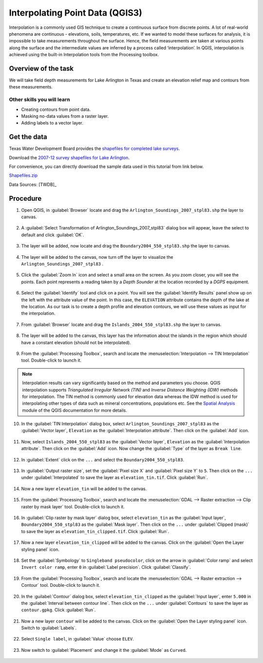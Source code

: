 Interpolating Point Data (QGIS3)
================================

Interpolation is a commonly used GIS technique to create a continuous surface from discrete points. A lot of real-world phenomena are continuous - elevations, soils, temperatures, etc. If we wanted to model these surfaces for analysis, it is impossible to take measurements throughout the surface. Hence, the field measurements are taken at various points along the surface and the intermediate values are inferred by a process called ‘interpolation’. In QGIS, interpolation is achieved using the built-in Interpolation tools from the Processing toolbox.

Overview of the task
--------------------

We will take field depth measurements for Lake Arlington in Texas and create
an elevation relief map and contours from these measurements.

Other skills you will learn
^^^^^^^^^^^^^^^^^^^^^^^^^^^
- Creating contours from point data.
- Masking no-data values from a raster layer. 
- Adding labels to a vector layer.

Get the data
------------

Texas Water Development Board provides the `shapefiles for completed lake
surveys
<http://www.twdb.texas.gov/surfacewater/surveys/completed/list/index.asp>`_.

Download the `2007-12 survey shapefiles for Lake Arlington
<http://www.twdb.texas.gov/hydro_survey/Arlington/2007-12/Shapefiles.zip>`_.

For convenience, you can directly download the sample data used in this
tutorial from link below.

`Shapefiles.zip <http://www.qgistutorials.com/downloads/Shapefiles.zip>`_

Data Sources: [TWDB]_

Procedure
---------

1. Open QGIS, in :guilabel:`Browser` locate and drag the ``Arlington_Soundings_2007_stpl83.shp`` the layer to canvas. 

  .. image:: /static/3/interpolating_point_data/images/1.png
     :align: center


2. A :guilabel:`Select Transformation of Arlington_Soundings_2007_stpl83` dialog box will appear, leave the select to default and click :guilabel:`OK`. 

  .. image:: /static/3/interpolating_point_data/images/2.png
     :align: center

3. The layer will be added, now locate and drag the ``Boundary2004_550_stpl83.shp`` the layer to canvas.

  .. image:: /static/3/interpolating_point_data/images/3.png
     :align: center


4. The layer will be added to the canvas, now turn off the layer to visualize the ``Arlington_Soundings_2007_stpl83`` .

  .. image:: /static/3/interpolating_point_data/images/4.png
     :align: center  


5. Click the :guilabel:`Zoom In` icon and select a small area on the screen. As
   you zoom closer, you will see the points. Each point represents a reading
   taken by a *Depth Sounder* at the location recorded by a *DGPS* equipment.

  .. image:: /static/3/interpolating_point_data/images/5.png
     :align: center


6. Select the :guilabel:`Identify` tool and click on a point. You will see the
   :guilabel:`Identify Results` panel show up on the left with the attribute
   value of the point. In this case, the ``ELEVATION`` attribute contains the
   depth of the lake at the location. As our task is to create a depth profile
   and elevation contours, we will use these values as input for the
   interpolation.

  .. image:: /static/3/interpolating_point_data/images/6.png
     :align: center

7. From :guilabel:`Browser` locate and drag the ``Islands_2004_550_stpl83.shp`` the layer to canvas.

  .. image:: /static/3/interpolating_point_data/images/7.png
     :align: center


8. The layer will be added to the canvas, this layer has the information about the islands in the region which should have a constant elevation (should not be interpolated).

  .. image:: /static/3/interpolating_point_data/images/8.png
     :align: center

9. From the :guilabel:`Processing Toolbox`, search and locate the :menuselection:`Interpolation --> TIN Interpolation` tool. Double-click to launch it.

.. note::

   Interpolation results can vary significantly based on the method and
   parameters you choose. QGIS interpolation supports *Triangulated Irregular
   Network (TIN)* and *Inverse Distance Weighting (IDW)* methods for interpolation.
   The TIN method is commonly used for elevation data whereas the IDW method is used
   for interpolating other types of data such as mineral concentrations,
   populations etc. See the `Spatial Analysis
   <http://docs.qgis.org/2.2/en/docs/gentle_gis_introduction/spatial_analysis_interpolation.html>`_
   module of the QGIS documentation for more details.

.. image:: /static/3/interpolating_point_data/images/9.png
  :align: center


10. In the :guilabel:`TIN Interpolation` dialog box, select ``Arlington_Soundings_2007_stpl83`` as the :guilabel:`Vector layer`, ``Elevation`` as the :guilabel:`Interpolation attribute`. Then click on the :guilabel:`Add` icon. 

  .. image:: /static/3/interpolating_point_data/images/10.png
     :align: center

11. Now, select ``Islands_2004_550_stpl83`` as the :guilabel:`Vector layer`, ``Elevation`` as the :guilabel:`Interpolation attribute`. Then click on the :guilabel:`Add` icon. Now change the :guilabel:`Type` of the layer as ``Break line``. 

  .. image:: /static/3/interpolating_point_data/images/11.png
     :align: center


12. In :guilabel:`Extent` click on the ``...`` and select the ``Boundary2004_550_stpl83``. 

  .. image:: /static/3/interpolating_point_data/images/12.png
     :align: center

13. In :guilabel:`Output raster size`, set the :guilabel:`Pixel size X` and :guilabel:`Pixel size Y` to ``5``. Then click on the ``...`` under :guilabel:`Interpolated` to save the layer as ``elevation_tin.tif``. Click :guilabel:`Run`. 

  .. image:: /static/3/interpolating_point_data/images/13.png
     :align: center


14. Now a new layer ``elevation_tin`` will be added to the canvas. 

  .. image:: /static/3/interpolating_point_data/images/14.png
     :align: center  


15. From the :guilabel:`Processing Toolbox`, search and locate the :menuselection:`GDAL --> Raster extraction --> Clip raster by mask layer` tool. Double-click to launch it.

  .. image:: /static/3/interpolating_point_data/images/15.png
     :align: center


16. In :guilabel:`Clip raster by mask layer` dialog box, select ``elevation_tin`` as the :guilabel:`Input layer`, ``Boundary2004_550_stpl83`` as the :guilabel:`Mask layer`. Then click on the ``...`` under :guilabel:`Clipped (mask)` to save the layer as ``elevation_tin_clipped.tif``. Click :guilabel:`Run`. 

  .. image:: /static/3/interpolating_point_data/images/16.png
     :align: center

17. Now a new layer ``elevation_tin_clipped`` will be added to the canvas. Click on the :guilabel:`Open the Layer styling panel` icon. 

  .. image:: /static/3/interpolating_point_data/images/17.png
     :align: center


18. Set the :guilabel:`Symbology` to ``Singleband pseudocolor``, click on the arrow in :guilabel:`Color ramp` and select ``Invert color ramp``, enter ``0`` in :guilabel:`Label precision`. Click :guilabel:`Classify`.  

  .. image:: /static/3/interpolating_point_data/images/18.png
     :align: center

19. From the :guilabel:`Processing Toolbox`, search and locate the :menuselection:`GDAL --> Raster extraction --> Contour` tool. Double-click to launch it.

  .. image:: /static/3/interpolating_point_data/images/19.png
     :align: center


20. In the :guilabel:`Contour` dialog box, select ``elevation_tin_clipped`` as the :guilabel:`Input layer`, enter ``5.000`` in the :guilabel:`Interval between contour line`. Then click on the ``...`` under :guilabel:`Contours` to save the layer as ``contour.gpkg``. Click :guilabel:`Run`.

  .. image:: /static/3/interpolating_point_data/images/20.png
     :align: center

21.  Now a new layer ``contour`` will be added to the canvas. Click on the :guilabel:`Open the Layer styling panel` icon. Switch to :guilabel:`Labels`. 

  .. image:: /static/3/interpolating_point_data/images/21.png
     :align: center


22. Select ``Single label``, in :guilabel:`Value` choose ``ELEV``. 

  .. image:: /static/3/interpolating_point_data/images/22.png
     :align: center

23. Now switch to :guilabel:`Placement` and change it the :guilabel:`Mode` as ``Curved``. 

  .. image:: /static/3/interpolating_point_data/images/23.png
     :align: center


  


